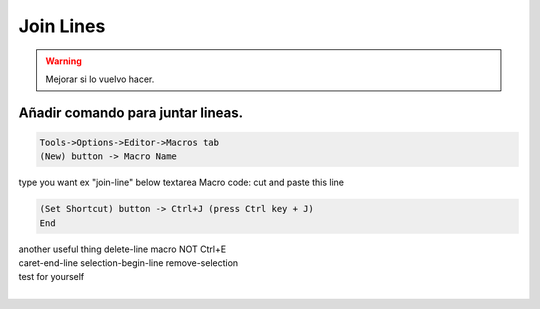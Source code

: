.. _reference-editors-netbeans-join_lines:

##########
Join Lines
##########

.. warning::

    Mejorar si lo vuelvo hacer.

Añadir comando para juntar lineas.
**********************************

.. code-block:: bash

    Tools->Options->Editor->Macros tab
    (New) button -> Macro Name

type you want ex "join-line" below textarea Macro code: cut and paste this line

.. code-block:: bash

    (Set Shortcut) button -> Ctrl+J (press Ctrl key + J)
    End


| another useful thing delete-line macro NOT Ctrl+E
| caret-end-line selection-begin-line remove-selection
| test for yourself
|
